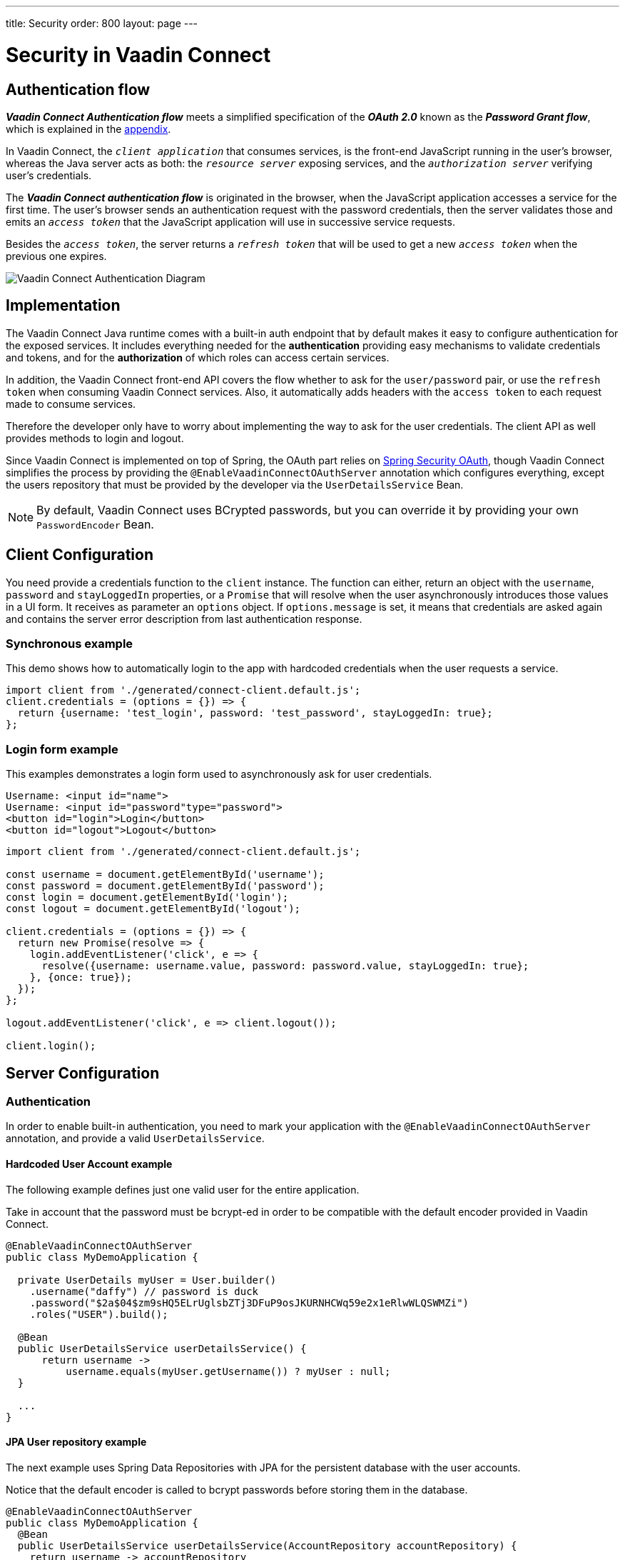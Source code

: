 ---
title: Security
order: 800
layout: page
---

= Security in Vaadin Connect

== Authentication flow [[authentication-flow]]


*_Vaadin Connect Authentication flow_* meets a simplified specification of the *_OAuth 2.0_* known as the *_Password Grant flow_*, which is explained in the <<appendix,appendix>>.

In Vaadin Connect, the `_client application_` that consumes services, is the front-end JavaScript running in the user's browser, whereas the Java server acts as both: the `_resource server_` exposing services, and the `_authorization server_` verifying user's credentials.

The *_Vaadin Connect authentication flow_* is originated in the browser, when the JavaScript application accesses a service for the first time. The user's browser sends an authentication request with the password credentials, then the server validates those and emits an `_access token_` that the  JavaScript application will use in successive service requests.

Besides the `_access token_`, the server returns a `_refresh token_` that will be used to get a new `_access token_` when the previous one expires.

image::vaadin-connect-oauth-flow.png[Vaadin Connect Authentication Diagram]

== Implementation

The Vaadin Connect Java runtime comes with a built-in auth endpoint that by default makes it easy to configure authentication for the exposed services. It includes everything needed for the *authentication* providing easy mechanisms to validate credentials and tokens, and for the *authorization* of which roles can access certain services.

In addition, the Vaadin Connect front-end API covers the flow whether to ask for the `user/password` pair, or use the `refresh token` when consuming Vaadin Connect services. Also, it automatically adds headers with the `access token` to each request made to consume services.

Therefore the developer only have to worry about implementing the way to ask for the user credentials. The client API as well provides methods to login and logout.

Since Vaadin Connect is implemented on top of Spring, the OAuth part relies on https://spring.io/projects/spring-security-oauth[Spring Security OAuth], though Vaadin Connect simplifies the process by providing the `@EnableVaadinConnectOAuthServer` annotation which configures everything, except the users repository that must be provided by the developer via the `UserDetailsService` Bean.

[NOTE]
====
By default, Vaadin Connect uses BCrypted passwords, but you can override it by providing your own `PasswordEncoder` Bean.
====

== Client Configuration

You need provide a credentials function to the `client` instance.
The function can either, return an object with the `username`, `password` and `stayLoggedIn` properties, or a `Promise` that will resolve when the user asynchronously introduces those values in a UI form. It receives as parameter an `options` object. If `options.message` is set, it means that credentials are asked again and contains the server error description from last authentication response.

=== Synchronous example

This demo shows how to automatically login to the app with hardcoded credentials when the user requests a service.

[source,javascript]
----
import client from './generated/connect-client.default.js';
client.credentials = (options = {}) => {
  return {username: 'test_login', password: 'test_password', stayLoggedIn: true};
};
----

=== Login form example [[login-form-example]]

This examples demonstrates a login form used to asynchronously ask for user credentials.

[source,html]
----
Username: <input id="name">
Username: <input id="password"type="password">
<button id="login">Login</button>
<button id="logout">Logout</button>
----


[source,javascript]
----
import client from './generated/connect-client.default.js';

const username = document.getElementById('username');
const password = document.getElementById('password');
const login = document.getElementById('login');
const logout = document.getElementById('logout');

client.credentials = (options = {}) => {
  return new Promise(resolve => {
    login.addEventListener('click', e => {
      resolve({username: username.value, password: password.value, stayLoggedIn: true};
    }, {once: true});
  });
};

logout.addEventListener('click', e => client.logout());

client.login();
----

== [[server-configuration]]Server Configuration

=== Authentication

In order to enable built-in authentication, you need to mark your application with the `@EnableVaadinConnectOAuthServer` annotation, and provide a valid `UserDetailsService`.

==== Hardcoded User Account example

The following example defines just one valid user for the entire application.

Take in account that the password must be bcrypt-ed in order to be compatible with the default encoder provided in Vaadin Connect.

[source,java]
----
@EnableVaadinConnectOAuthServer
public class MyDemoApplication {

  private UserDetails myUser = User.builder()
    .username("daffy") // password is duck
    .password("$2a$04$zm9sHQ5ELrUglsbZTj3DFuP9osJKURNHCWq59e2x1eRlwWLQSWMZi")
    .roles("USER").build();

  @Bean
  public UserDetailsService userDetailsService() {
      return username ->
          username.equals(myUser.getUsername()) ? myUser : null;
  }

  ...
}
----

==== JPA User repository example

The next example uses Spring Data Repositories with JPA for the persistent database with the user accounts.

Notice that the default encoder is called to bcrypt passwords before storing them in the database.

[source,java]
----
@EnableVaadinConnectOAuthServer
public class MyDemoApplication {
  @Bean
  public UserDetailsService userDetailsService(AccountRepository accountRepository) {
    return username -> accountRepository
        .findByUsername(username)
        .map(account -> User.builder()
            .username(account.getUsername())
            .password(account.getPassword())
            .roles("USER").build())
        .orElseThrow(() -> new UsernameNotFoundException(username));
  }

  @Bean
  CommandLineRunner init(AccountRepository accountRepository, PasswordEncoder encoder) {
    accountRepository.save(new UserAccount(
      "daffy",
      encoder.encode("duck")));
  };

  ...
}

/** The JPA User Accounts Repository */
public interface AccountRepository extends JpaRepository<UserAccount, Long> {
  Optional<UserAccount> findByUsername(String username);
}

/** The JPA User Account Entity */
@Entity
public class UserAccount {
  @Id @GeneratedValue private Long id;
  @NotEmpty private String username;
  @JsonIgnore private String password;

  public UserAccount() {
  }
  public UserAccount(String username, String password) {
    this.username = username;
    this.password = password;
  }

  public Long getId() {
    return id;
  }
  public String getUsername() {
    return username;
  }
  public String getPassword() {
    return password;
  }
}
----

==== LDAP repository example

Finally you could configure Vaadin Connect to use a custom authentication mechanism by providing a personalized `AuthenticationManager` Bean.

In this example, an LDAP directory is used to retrieve user accounts.

[source,java]
----
@EnableVaadinConnectOAuthServer
public class MyDemoApplication {

  @Bean
  AuthenticationManager authenticationManager(
    ObjectPostProcessor<Object> objectPostProcessor) throws Exception {

    AuthenticationManagerBuilder builder =
      new AuthenticationManagerBuilder(objectPostProcessor);

    builder
      .ldapAuthentication()
        .userDnPatterns("uid={0},ou=people")
        .groupSearchBase("ou=groups")
        .contextSource()
        .url("ldap://localhost:8389/dc=example,dc=com")
        .and()
      .passwordCompare()
        .passwordAttribute("userPassword");

    return builder.getObject();
  }
  ...
}
----

=== Authorization

Vaadin Connect provides access control (aka ACL) to service classes via the following annotations:

- `@PermitAll`: grants access to any authenticated user
- `@RolesAllowed`: grants access to users having the specified roles
- `@DenyAll`: deny access to all users
- `@AnonymousAllowed`: grants anonymous access

The rules of thumb are that: when no annotation is given `permitAll` applies, _method-level_ has preference over _class-level_ annotations, and the most restrictive rule wins.

So, `DenyAll` overrides `AnonymousAllowed`, and `AnonymousAllowed` overrides `PermitAll` and `RolesAllowed`.

==== Method-level Examples

[source,java]
----
@VaadinService
public class MyService {

  public void notAnnotatedService() {
    // Permited to all authenticated users
  }

  @PermitAll
  public void permittedToAllService() {
    // Permited to all authenticated users
  }

  @AnonymousAllowed
  public void anonymousService() {
    // Permitted to all (authenticated & anonymous) users
  }

  @PermitAll @AnonymousAllowed
  public void permittedToAllAndAnonymousService() {
    // Permited to all users
  }

  @DenyAll @AnonymousAllowed
  public void deniedService() {
    // Denied to all users
  }

  @RolesAllowed("ROLE_ADMIN") @AnonymousAllowed
  public void permittedToToleService() {
    // Permited to all users
  }
}
----

==== Class-level Examples

[source,java]
----
@VaadinService
@DenyAll
public class MyService {

  public void deniedService() {
    // Denied to all users
  }

  @AnonymousAllowed
  public void anonymousService() {
   // Permited to all users
  }

  @PermitAll
  public void permittedToAllService() {
    // Permited to all authenticated users
  }

  @RolesAllowed("ROLE_ADMIN")
  public void permittedToToleService() {
    // Permited to all authenticated users belonging to the ROLE_ADMIN
  }
}
----

== [[appendix]]APPENDIX
=== The OAuth 2.0 Specification

https://tools.ietf.org/html/rfc6749[OAuth 2.0 Authorization Framework] is mainly intended for federated login and server-to-server requests, but It can also be used for other purposes.

Based on the authentication process it defines different types, the typical one is the https://tools.ietf.org/html/rfc6749#section-4.1[*_Authorization Code grant_*] that describes the most complex OAuth flow, although we are interested in the https://tools.ietf.org/html/rfc6749#section-4.3[*_Password grant_*] which is a simplified case of that, and is used in the *_Vaadin Connect Authentication flow_*.

[NOTE]
====
These two types are described in the following sections as a reference, and to avoid confussion. You don't need to implement anything to use Vaadin Connect OAuth.
====

=== _Password Grant_ flow

It is applicable for clients capable of obtaining the user's credentials directly, it means that the user trusts in the `_client application_` which has an interactive form for typing the username and password.

The *_Password Grant flow_* is originated when the `_resource owner_` (aka user) introduces its username and password to the `_client application_`, then the client sends a request with the provided credentials to the `_authorization server_` to get an `_access token_`. Finally the `_authorization server_` validates the credentials, and issues an `_access token_` that the client utilizes to consume `_resource server_` services.

image::password-grant-oauth-flow.png[Password Grant Diagram]

=== _Authorization Code Grant_ flow

It is applicable for more complex scenarios, the typical case is when the the `_resource server_` does not have any authorization system and trusts on 3rd party user-account databases like Google, Twitter, etc.

The *_Authorization Code Grant flow_* describes how the `_user_` is redirected to the `_authorization server_` in order to, once authenticated, get an  `_authentication code_` that is passed back to the `_client application_` through the user's browser. The `_client application_` uses the `_authentication code_` besides the `_client secret_` to get an `_access token_` from the `_authorization server_` that the `_client_` will use to consume the service from the `_resource server_`.



image::authorizarion-code-grant-oauth-flow.png[Authentication Code Grant Diagram]
